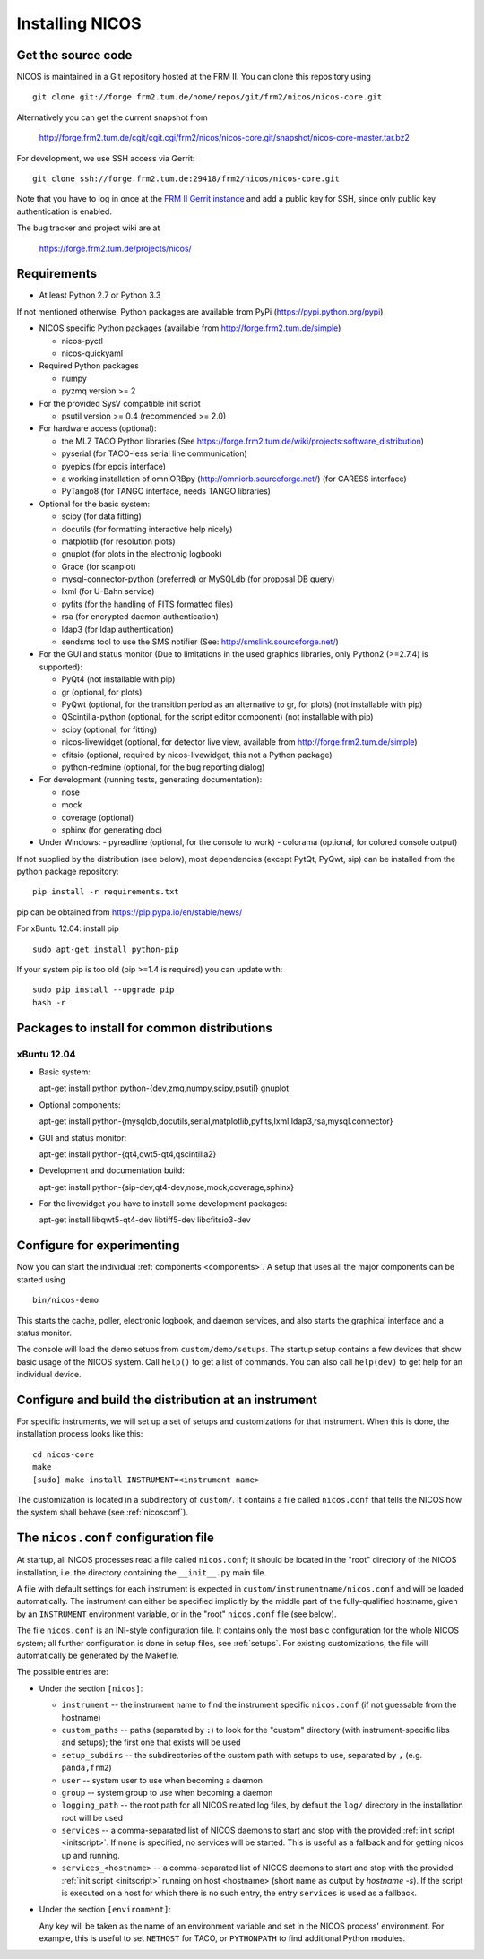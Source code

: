 Installing NICOS
================

Get the source code
-------------------

NICOS is maintained in a Git repository hosted at the FRM II.  You can clone
this repository using ::

  git clone git://forge.frm2.tum.de/home/repos/git/frm2/nicos/nicos-core.git

Alternatively you can get the current snapshot from

  http://forge.frm2.tum.de/cgit/cgit.cgi/frm2/nicos/nicos-core.git/snapshot/nicos-core-master.tar.bz2

For development, we use SSH access via Gerrit::

  git clone ssh://forge.frm2.tum.de:29418/frm2/nicos/nicos-core.git

Note that you have to log in once at the `FRM II Gerrit instance
<http://forge.frm2.tum.de/review/>`_ and add a public key for SSH, since only
public key authentication is enabled.

The bug tracker and project wiki are at

  https://forge.frm2.tum.de/projects/nicos/


.. _requirements:

Requirements
------------

* At least Python 2.7 or Python 3.3

If not mentioned otherwise, Python packages are available from PyPi (https://pypi.python.org/pypi)

* NICOS specific Python packages (available from http://forge.frm2.tum.de/simple)

  - nicos-pyctl
  - nicos-quickyaml

* Required Python packages

  - numpy
  - pyzmq version >= 2

* For the provided SysV compatible init script

  - psutil version >= 0.4 (recommended >= 2.0)

* For hardware access (optional):

  - the MLZ TACO Python libraries (See https://forge.frm2.tum.de/wiki/projects:software_distribution)
  - pyserial (for TACO-less serial line communication)
  - pyepics (for epcis interface)
  - a working installation of omniORBpy (http://omniorb.sourceforge.net/) (for CARESS interface)
  - PyTango8 (for TANGO interface, needs TANGO libraries)

* Optional for the basic system:

  - scipy (for data fitting)
  - docutils (for formatting interactive help nicely)
  - matplotlib (for resolution plots)
  - gnuplot (for plots in the electronig logbook)
  - Grace (for scanplot)
  - mysql-connector-python (preferred) or MySQLdb (for proposal DB query)
  - lxml (for U-Bahn service)
  - pyfits (for the handling of FITS formatted files)
  - rsa (for encrypted daemon authentication)
  - ldap3 (for ldap authentication)
  - sendsms tool to use the SMS notifier (See: http://smslink.sourceforge.net/)

* For the GUI and status monitor (Due to limitations in the used graphics
  libraries, only Python2 (>=2.7.4) is supported):

  - PyQt4 (not installable with pip)
  - gr (optional, for plots)
  - PyQwt (optional, for the transition period as an alternative to gr, for plots)
    (not installable with pip)
  - QScintilla-python (optional, for the script editor component)
    (not installable with pip)
  - scipy (optional, for fitting)
  - nicos-livewidget (optional, for detector live view, available from
    http://forge.frm2.tum.de/simple)
  - cfitsio (optional, required by nicos-livewidget, this not a Python package)
  - python-redmine (optional, for the bug reporting dialog)

* For development (running tests, generating documentation):

  - nose
  - mock
  - coverage (optional)
  - sphinx (for generating doc)

* Under Windows:
  - pyreadline (optional, for the console to work)
  - colorama (optional, for colored console output)

If not supplied by the distribution (see below), most dependencies
(except PytQt, PyQwt, sip) can be installed from the
python package repository: ::

  pip install -r requirements.txt

pip can be obtained from https://pip.pypa.io/en/stable/news/

For xBuntu 12.04: install pip ::

  sudo apt-get install python-pip

If your system pip is too old (pip >=1.4 is required) you can update with: ::

  sudo pip install --upgrade pip
  hash -r


Packages to install for common distributions
--------------------------------------------

xBuntu 12.04
^^^^^^^^^^^^

* Basic system:

  apt-get install python python-{dev,zmq,numpy,scipy,psutil} gnuplot

* Optional components:

  apt-get install python-{mysqldb,docutils,serial,matplotlib,pyfits,lxml,ldap3,rsa,mysql.connector}

* GUI and status monitor:

  apt-get install python-{qt4,qwt5-qt4,qscintilla2}

* Development and documentation build:

  apt-get install python-{sip-dev,qt4-dev,nose,mock,coverage,sphinx}

* For the livewidget you have to install some development packages:

  apt-get install libqwt5-qt4-dev libtiff5-dev libcfitsio3-dev



Configure for experimenting
---------------------------

Now you can start the individual :ref:`components <components>`.  A setup that
uses all the major components can be started using ::

  bin/nicos-demo

This starts the cache, poller, electronic logbook, and daemon services, and also
starts the graphical interface and a status monitor.

The console will load the demo setups from ``custom/demo/setups``.  The startup
setup contains a few devices that show basic usage of the NICOS system.  Call
``help()`` to get a list of commands.  You can also call ``help(dev)`` to get
help for an individual device.

.. You can continue with :ref:`the first steps <firststeps>` from here.


Configure and build the distribution at an instrument
-----------------------------------------------------

.. todo::

   this needs to be changed!

For specific instruments, we will set up a set of setups and customizations for
that instrument.  When this is done, the installation process looks like this::

  cd nicos-core
  make
  [sudo] make install INSTRUMENT=<instrument name>


The customization is located in a subdirectory of ``custom/``.  It contains a
file called ``nicos.conf`` that tells the NICOS how the system shall behave (see
:ref:`nicosconf`).


.. _nicosconf:

The ``nicos.conf`` configuration file
-------------------------------------

At startup, all NICOS processes read a file called ``nicos.conf``; it should be
located in the "root" directory of the NICOS installation, i.e. the directory
containing the ``__init__.py`` main file.

A file with default settings for each instrument is expected in
``custom/instrumentname/nicos.conf`` and will be loaded automatically.  The
instrument can either be specified implicitly by the middle part of the
fully-qualified hostname, given by an ``INSTRUMENT`` environment variable, or in
the "root" ``nicos.conf`` file (see below).

The file ``nicos.conf`` is an INI-style configuration file.  It contains only
the most basic configuration for the whole NICOS system; all further
configuration is done in setup files, see :ref:`setups`.  For existing
customizations, the file will automatically be generated by the Makefile.

The possible entries are:

* Under the section ``[nicos]``:

  * ``instrument`` -- the instrument name to find the instrument specific
    ``nicos.conf`` (if not guessable from the hostname)
  * ``custom_paths`` -- paths (separated by ``:``) to look for the "custom"
    directory (with instrument-specific libs and setups); the first one that
    exists will be used
  * ``setup_subdirs`` -- the subdirectories of the custom path with setups to
    use, separated by ``,`` (e.g. ``panda,frm2``)
  * ``user`` -- system user to use when becoming a daemon
  * ``group`` -- system group to use when becoming a daemon
  * ``logging_path`` -- the root path for all NICOS related log files, by
    default the ``log/`` directory in the installation root will be used

  * ``services`` -- a comma-separated list of NICOS daemons to start and stop
    with the provided :ref:`init script <initscript>`. If ``none`` is specified,
    no services will be started. This is useful as a fallback and for getting
    nicos up and running.

  * ``services_<hostname>`` -- a comma-separated list of NICOS daemons to start
    and stop with the provided :ref:`init script <initscript>` running on host
    <hostname> (short name as output by `hostname -s`). If the script is executed
    on a host for which there is no such entry, the entry ``services`` is used as
    a fallback.

* Under the section ``[environment]``:

  Any key will be taken as the name of an environment variable and set in the
  NICOS process' environment.  For example, this is useful to set ``NETHOST``
  for TACO, or ``PYTHONPATH`` to find additional Python modules.
